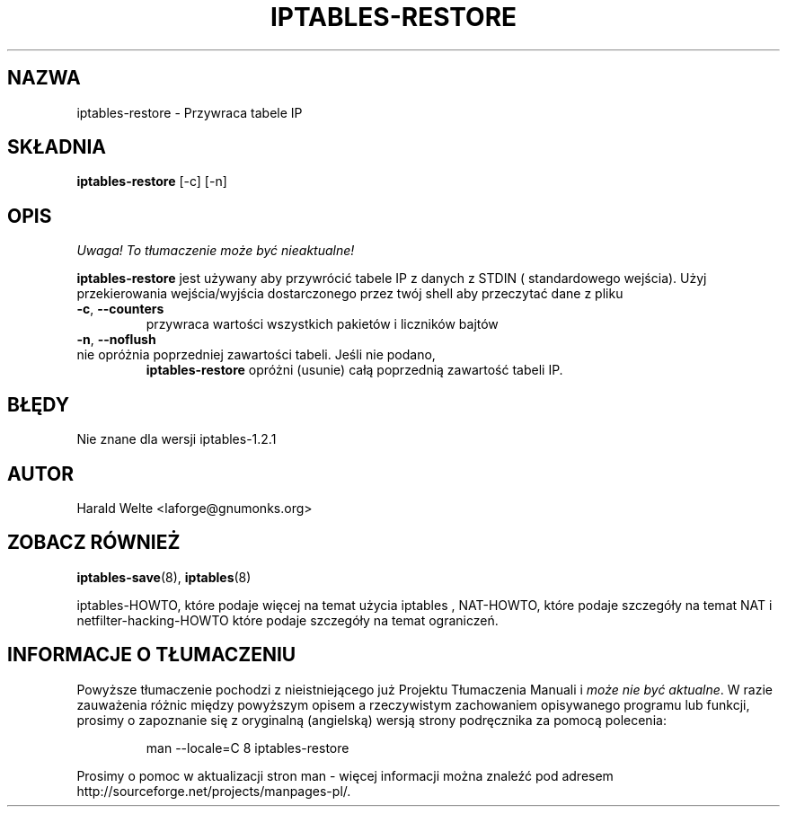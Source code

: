 .TH IPTABLES-RESTORE 8 "Jan 04, 2001" "" ""
.\"
.\" Man page written by Harald Welte <laforge@gnumonks.org>
.\" It is based on the iptables man page.
.\"
.\"	This program is free software; you can redistribute it and/or modify
.\"	it under the terms of the GNU General Public License as published by
.\"	the Free Software Foundation; either version 2 of the License, or
.\"	(at your option) any later version.
.\"
.\"	This program is distributed in the hope that it will be useful,
.\"	but WITHOUT ANY WARRANTY; without even the implied warranty of
.\"	MERCHANTABILITY or FITNESS FOR A PARTICULAR PURPOSE.  See the
.\"	GNU General Public License for more details.
.\"
.\"	You should have received a copy of the GNU General Public License
.\"	along with this program; if not, write to the Free Software
.\"	Foundation, Inc., 675 Mass Ave, Cambridge, MA 02139, USA.
.\"
.\"
.SH NAZWA
iptables-restore \- Przywraca tabele IP
.SH SKŁADNIA
.BR "iptables-restore " "[-c] [-n]"
.br
.SH OPIS
\fI Uwaga! To tłumaczenie może być nieaktualne!\fP
.PP
.PP
.B iptables-restore
jest używany aby przywrócić tabele IP z danych z STDIN ( standardowego wejścia). Użyj
przekierowania wejścia/wyjścia dostarczonego przez twój shell aby przeczytać dane z pliku
.TP
\fB\-c\fR, \fB\-\-counters\fR
przywraca wartości wszystkich pakietów i liczników bajtów
.TP
\fB\-n\fR, \fB\-\-noflush\fR 
.TP
nie opróżnia poprzedniej zawartości tabeli. Jeśli nie podano, 
.B iptables-restore
opróżni (usunie) całą poprzednią zawartość tabeli IP.
.SH BŁĘDY
Nie znane dla wersji iptables-1.2.1
.SH AUTOR
Harald Welte <laforge@gnumonks.org>
.SH ZOBACZ RÓWNIEŻ
.BR iptables-save "(8), " iptables "(8) "
.PP
iptables-HOWTO, które podaje więcej na temat użycia iptables , NAT-HOWTO,
które podaje szczegóły na temat NAT i netfilter-hacking-HOWTO które podaje szczegóły
na temat ograniczeń.
.SH "INFORMACJE O TŁUMACZENIU"
Powyższe tłumaczenie pochodzi z nieistniejącego już Projektu Tłumaczenia Manuali i 
\fImoże nie być aktualne\fR. W razie zauważenia różnic między powyższym opisem
a rzeczywistym zachowaniem opisywanego programu lub funkcji, prosimy o zapoznanie 
się z oryginalną (angielską) wersją strony podręcznika za pomocą polecenia:
.IP
man \-\-locale=C 8 iptables-restore
.PP
Prosimy o pomoc w aktualizacji stron man \- więcej informacji można znaleźć pod
adresem http://sourceforge.net/projects/manpages\-pl/.
